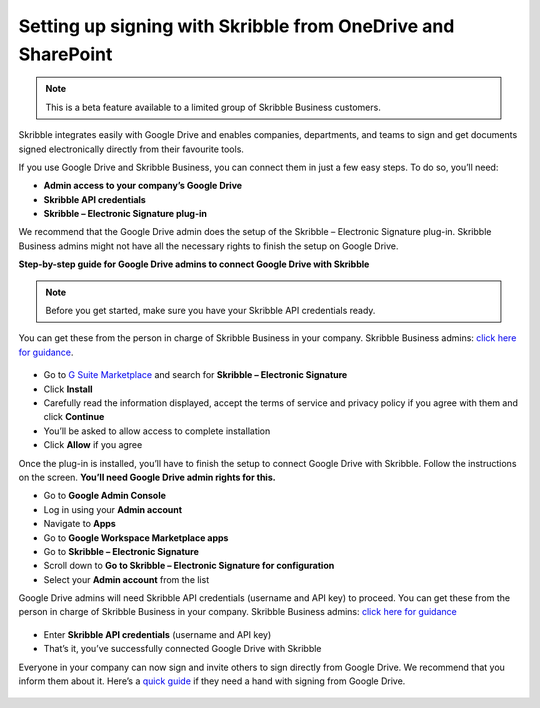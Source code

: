.. _microsoft:

=============================================================
Setting up signing with Skribble from OneDrive and SharePoint
=============================================================

.. NOTE::
 This is a beta feature available to a limited group of Skribble Business customers.

Skribble integrates easily with Google Drive and enables companies, departments, and teams to sign and get documents signed electronically directly from their favourite tools.

If you use Google Drive and Skribble Business, you can connect them in just a few easy steps. To do so, you’ll need:

•	**Admin access to your company’s Google Drive**
•	**Skribble API credentials**
•	**Skribble – Electronic Signature plug-in**

We recommend that the Google Drive admin does the setup of the Skribble – Electronic Signature plug-in. Skribble Business admins might not have all the necessary rights to finish the setup on Google Drive.


**Step-by-step guide for Google Drive admins to connect Google Drive with Skribble**

.. NOTE::
 Before you get started, make sure you have your Skribble API credentials ready.

You can get these from the person in charge of Skribble Business in your company. Skribble Business admins: `click here for guidance`_.

  .. _click here for guidance: https://docs.skribble.com/business-admin/api/apicreate.html

- Go to `G Suite Marketplace`_ and search for **Skribble – Electronic Signature**
  
  .. _G Suite Marketplace: https://gsuite.google.com/marketplace
  
- Click **Install**
  
- Carefully read the information displayed, accept the terms of service and privacy policy if you agree with them and click **Continue**
  
- You’ll be asked to allow access to complete installation

- Click **Allow** if you agree
  
Once the plug-in is installed, you’ll have to finish the setup to connect Google Drive with Skribble. Follow the instructions on the screen. **You’ll need Google Drive admin rights for this.**
  
- Go to **Google Admin Console**
  
- Log in using your **Admin account**

- Navigate to **Apps**
  
- Go to **Google Workspace Marketplace apps**

- Go to **Skribble – Electronic Signature**
  
- Scroll down to **Go to Skribble – Electronic Signature for configuration**
  
- Select your **Admin account** from the list
  
Google Drive admins will need Skribble API credentials (username and API key) to proceed. You can get these from the person in charge of Skribble Business in your company. Skribble Business admins: `click here for guidance`_

  .. _Click here for guidance: https://docs.skribble.com/business-admin/api/apicreate.html
  
- Enter **Skribble API credentials** (username and API key)
  
- That’s it, you’ve successfully connected Google Drive with Skribble
  
Everyone in your company can now sign and invite others to sign directly from Google Drive. We recommend that you inform them about it. Here’s a `quick guide`_ if they need a hand with signing from Google Drive.

  .. _quick guide: http://docs.skribble.com/business-admin/integrations/sign-google-drive
  

